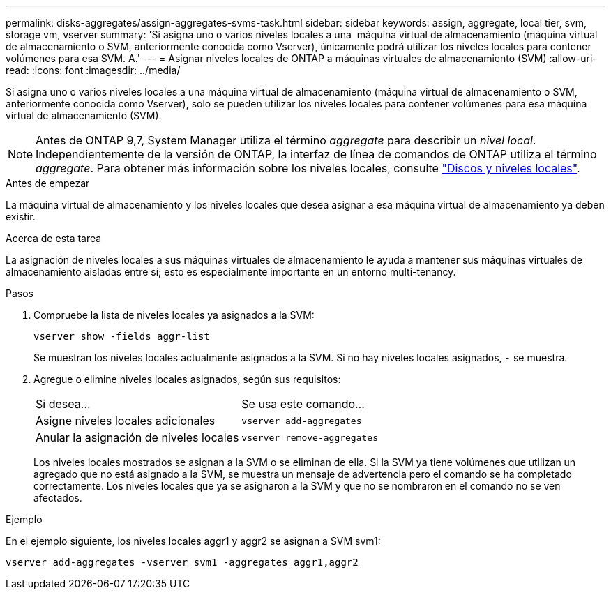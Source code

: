 ---
permalink: disks-aggregates/assign-aggregates-svms-task.html 
sidebar: sidebar 
keywords: assign, aggregate, local tier, svm, storage vm, vserver 
summary: 'Si asigna uno o varios niveles locales a una  máquina virtual de almacenamiento (máquina virtual de almacenamiento o SVM, anteriormente conocida como Vserver), únicamente podrá utilizar los niveles locales para contener volúmenes para esa SVM. A.' 
---
= Asignar niveles locales de ONTAP a máquinas virtuales de almacenamiento (SVM)
:allow-uri-read: 
:icons: font
:imagesdir: ../media/


[role="lead"]
Si asigna uno o varios niveles locales a una máquina virtual de almacenamiento (máquina virtual de almacenamiento o SVM, anteriormente conocida como Vserver), solo se pueden utilizar los niveles locales para contener volúmenes para esa máquina virtual de almacenamiento (SVM).


NOTE: Antes de ONTAP 9,7, System Manager utiliza el término _aggregate_ para describir un _nivel local_. Independientemente de la versión de ONTAP, la interfaz de línea de comandos de ONTAP utiliza el término _aggregate_. Para obtener más información sobre los niveles locales, consulte link:../disks-aggregates/index.html["Discos y niveles locales"].

.Antes de empezar
La máquina virtual de almacenamiento y los niveles locales que desea asignar a esa máquina virtual de almacenamiento ya deben existir.

.Acerca de esta tarea
La asignación de niveles locales a sus máquinas virtuales de almacenamiento le ayuda a mantener sus máquinas virtuales de almacenamiento aisladas entre sí; esto es especialmente importante en un entorno multi-tenancy.

.Pasos
. Compruebe la lista de niveles locales ya asignados a la SVM:
+
`vserver show -fields aggr-list`

+
Se muestran los niveles locales actualmente asignados a la SVM. Si no hay niveles locales asignados, `-` se muestra.

. Agregue o elimine niveles locales asignados, según sus requisitos:
+
|===


| Si desea... | Se usa este comando... 


 a| 
Asigne niveles locales adicionales
 a| 
`vserver add-aggregates`



 a| 
Anular la asignación de niveles locales
 a| 
`vserver remove-aggregates`

|===
+
Los niveles locales mostrados se asignan a la SVM o se eliminan de ella. Si la SVM ya tiene volúmenes que utilizan un agregado que no está asignado a la SVM, se muestra un mensaje de advertencia pero el comando se ha completado correctamente. Los niveles locales que ya se asignaron a la SVM y que no se nombraron en el comando no se ven afectados.



.Ejemplo
En el ejemplo siguiente, los niveles locales aggr1 y aggr2 se asignan a SVM svm1:

`vserver add-aggregates -vserver svm1 -aggregates aggr1,aggr2`
